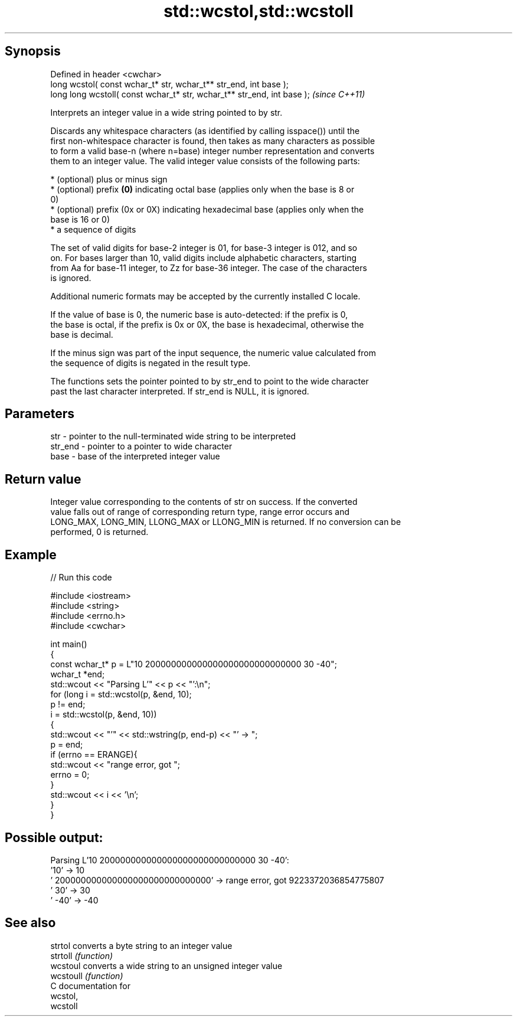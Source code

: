 .TH std::wcstol,std::wcstoll 3 "Sep  4 2015" "2.0 | http://cppreference.com" "C++ Standard Libary"
.SH Synopsis
   Defined in header <cwchar>
   long wcstol( const wchar_t* str, wchar_t** str_end, int base );
   long long wcstoll( const wchar_t* str, wchar_t** str_end, int base );  \fI(since C++11)\fP

   Interprets an integer value in a wide string pointed to by str.

   Discards any whitespace characters (as identified by calling isspace()) until the
   first non-whitespace character is found, then takes as many characters as possible
   to form a valid base-n (where n=base) integer number representation and converts
   them to an integer value. The valid integer value consists of the following parts:

     * (optional) plus or minus sign
     * (optional) prefix \fB(0)\fP indicating octal base (applies only when the base is 8 or
       0)
     * (optional) prefix (0x or 0X) indicating hexadecimal base (applies only when the
       base is 16 or 0)
     * a sequence of digits

   The set of valid digits for base-2 integer is 01, for base-3 integer is 012, and so
   on. For bases larger than 10, valid digits include alphabetic characters, starting
   from Aa for base-11 integer, to Zz for base-36 integer. The case of the characters
   is ignored.

   Additional numeric formats may be accepted by the currently installed C locale.

   If the value of base is 0, the numeric base is auto-detected: if the prefix is 0,
   the base is octal, if the prefix is 0x or 0X, the base is hexadecimal, otherwise the
   base is decimal.

   If the minus sign was part of the input sequence, the numeric value calculated from
   the sequence of digits is negated in the result type.

   The functions sets the pointer pointed to by str_end to point to the wide character
   past the last character interpreted. If str_end is NULL, it is ignored.

.SH Parameters

   str     - pointer to the null-terminated wide string to be interpreted
   str_end - pointer to a pointer to wide character
   base    - base of the interpreted integer value

.SH Return value

   Integer value corresponding to the contents of str on success. If the converted
   value falls out of range of corresponding return type, range error occurs and
   LONG_MAX, LONG_MIN, LLONG_MAX or LLONG_MIN is returned. If no conversion can be
   performed, 0 is returned.

.SH Example

   
// Run this code

 #include <iostream>
 #include <string>
 #include <errno.h>
 #include <cwchar>

 int main()
 {
     const wchar_t* p = L"10 200000000000000000000000000000 30 -40";
     wchar_t *end;
     std::wcout << "Parsing L'" << p << "':\\n";
     for (long i = std::wcstol(p, &end, 10);
          p != end;
          i = std::wcstol(p, &end, 10))
     {
         std::wcout << "'" << std::wstring(p, end-p) << "' -> ";
         p = end;
         if (errno == ERANGE){
             std::wcout << "range error, got ";
             errno = 0;
         }
         std::wcout << i << '\\n';
     }
 }

.SH Possible output:

 Parsing L'10 200000000000000000000000000000 30 -40':
 '10' -> 10
 ' 200000000000000000000000000000' -> range error, got 9223372036854775807
 ' 30' -> 30
 ' -40' -> -40

.SH See also

   strtol   converts a byte string to an integer value
   strtoll  \fI(function)\fP
   wcstoul  converts a wide string to an unsigned integer value
   wcstoull \fI(function)\fP
   C documentation for
   wcstol,
   wcstoll
